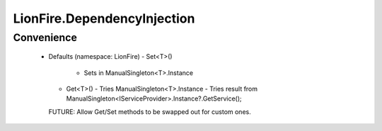 ============================
LionFire.DependencyInjection
============================


Convenience
-----------

 - Defaults (namespace: LionFire)
   - Set<T>() 
     - Sets in ManualSingleton<T>.Instance
   - Get<T>()
     - Tries ManualSingleton<T>.Instance
     - Tries result from ManualSingleton<IServiceProvider>.Instance?.GetService();
   
   FUTURE: Allow Get/Set methods to be swapped out for custom ones.